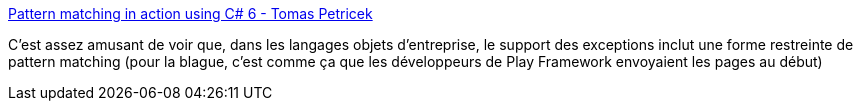 :jbake-type: post
:jbake-status: published
:jbake-title: Pattern matching in action using C# 6 - Tomas Petricek
:jbake-tags: programming,c#,langage,exception,pattern,_mois_févr.,_année_2019
:jbake-date: 2019-02-05
:jbake-depth: ../
:jbake-uri: shaarli/1549358947000.adoc
:jbake-source: https://nicolas-delsaux.hd.free.fr/Shaarli?searchterm=http%3A%2F%2Ftomasp.net%2Fblog%2F2015%2Fcsharp-pattern-matching%2F&searchtags=programming+c%23+langage+exception+pattern+_mois_f%C3%A9vr.+_ann%C3%A9e_2019
:jbake-style: shaarli

http://tomasp.net/blog/2015/csharp-pattern-matching/[Pattern matching in action using C# 6 - Tomas Petricek]

C'est assez amusant de voir que, dans les langages objets d'entreprise, le support des exceptions inclut une forme restreinte de pattern matching (pour la blague, c'est comme ça que les développeurs de Play Framework envoyaient les pages au début)
